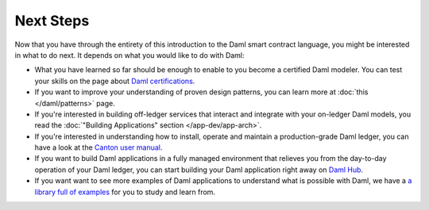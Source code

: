 .. Copyright (c) 2022 Digital Asset (Switzerland) GmbH and/or its affiliates. All rights reserved.
.. SPDX-License-Identifier: Apache-2.0

Next Steps
==========

Now that you have through the entirety of this introduction to the Daml smart contract language,
you might be interested in what to do next. It depends on what you would like to do with Daml:

- What you have learned so far should be enough to enable to you become a certified Daml modeler.
  You can test your skills on the page about `Daml certifications <https://www.digitalasset.com/developers/certifications>`_.

- If you want to improve your understanding of proven design patterns, you can learn more at
  :doc:`this </daml/patterns>` page.

- If you're interested in building off-ledger services that interact and integrate with your
  on-ledger Daml models, you read the :doc:`"Building Applications" section </app-dev/app-arch>`.

- If you're interested in understanding how to install, operate and maintain a production-grade Daml
  ledger, you can have a look at the `Canton user manual <../../canton/usermanual/usermanual.html>`_.

- If you want to build Daml applications in a fully managed environment that relieves you from
  the day-to-day operation of your Daml ledger, you can start building your Daml application
  right away on `Daml Hub <https://hub.daml.com>`_.

- If you want want to see more examples of Daml applications to understand what is possible with
  Daml, we have a `a library full of examples <https://www.digitalasset.com/developers/examples>`_
  for you to study and learn from.

